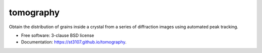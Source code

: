 ==========
tomography
==========

.. image:: https://codecov.io/gh/st3107/tomology/branch/main/graph/badge.svg?token=GLRRK9K9BM
      :target: https://codecov.io/gh/st3107/tomology


Obtain the distribution of grains inside a crystal from a series of diffraction images using automated peak
tracking.

* Free software: 3-clause BSD license
* Documentation: https://st3107.github.io/tomography.
